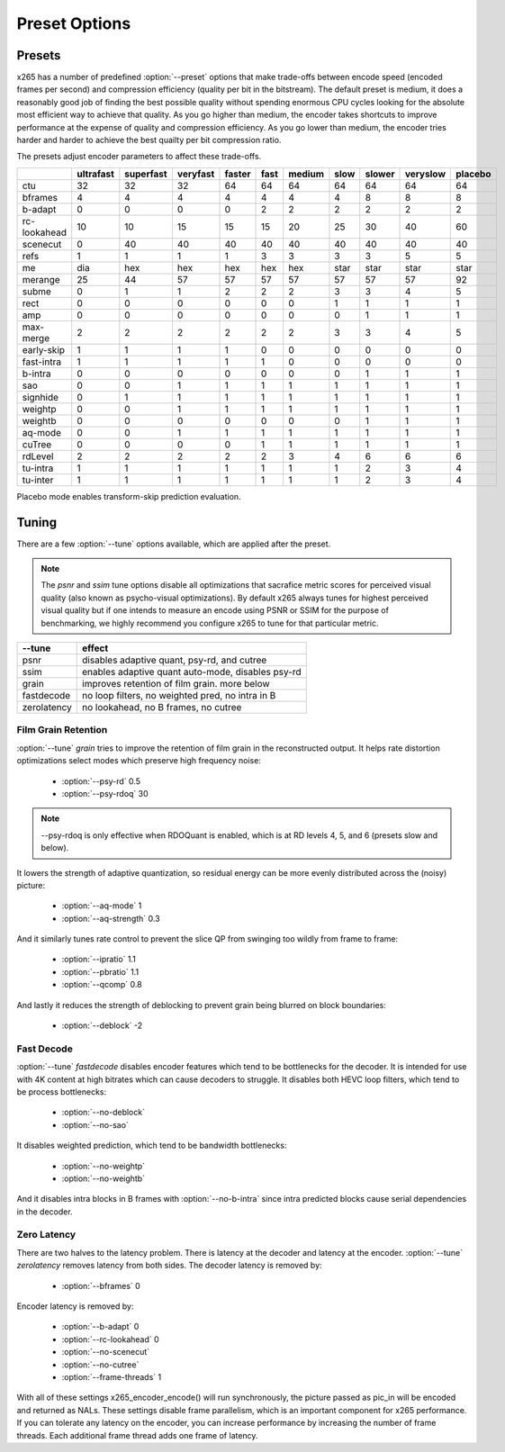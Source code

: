 Preset Options
--------------

.. _presets:

Presets
=======

x265 has a number of predefined :option:`--preset` options that make
trade-offs between encode speed (encoded frames per second) and
compression efficiency (quality per bit in the bitstream).  The default
preset is medium, it does a reasonably good job of finding the best
possible quality without spending enormous CPU cycles looking for the
absolute most efficient way to achieve that quality.  As you go higher
than medium, the encoder takes shortcuts to improve performance at the
expense of quality and compression efficiency.  As you go lower than
medium, the encoder tries harder and harder to achieve the best quailty
per bit compression ratio.

The presets adjust encoder parameters to affect these trade-offs.

+--------------+-----------+-----------+----------+--------+------+--------+------+--------+----------+---------+
|              | ultrafast | superfast | veryfast | faster | fast | medium | slow | slower | veryslow | placebo |
+==============+===========+===========+==========+========+======+========+======+========+==========+=========+
| ctu          |   32      |    32     |   32     |  64    |  64  |   64   |  64  |  64    |   64     |   64    |
+--------------+-----------+-----------+----------+--------+------+--------+------+--------+----------+---------+
| bframes      |    4      |     4     |    4     |   4    |  4   |    4   |  4   |   8    |    8     |    8    |
+--------------+-----------+-----------+----------+--------+------+--------+------+--------+----------+---------+
| b-adapt      |    0      |     0     |    0     |   0    |  2   |    2   |  2   |   2    |    2     |    2    |
+--------------+-----------+-----------+----------+--------+------+--------+------+--------+----------+---------+
| rc-lookahead |   10      |    10     |   15     |  15    |  15  |   20   |  25  |   30   |   40     |   60    |
+--------------+-----------+-----------+----------+--------+------+--------+------+--------+----------+---------+
| scenecut     |    0      |    40     |   40     |  40    |  40  |   40   |  40  |   40   |   40     |   40    |
+--------------+-----------+-----------+----------+--------+------+--------+------+--------+----------+---------+
| refs         |    1      |     1     |    1     |   1    |  3   |    3   |  3   |   3    |    5     |    5    |
+--------------+-----------+-----------+----------+--------+------+--------+------+--------+----------+---------+
| me           |   dia     |   hex     |   hex    |  hex   | hex  |   hex  | star |  star  |   star   |   star  |
+--------------+-----------+-----------+----------+--------+------+--------+------+--------+----------+---------+
| merange      |   25      |    44     |   57     |  57    |  57  |   57   | 57   |  57    |   57     |   92    |
+--------------+-----------+-----------+----------+--------+------+--------+------+--------+----------+---------+
| subme        |    0      |     1     |    1     |   2    |  2   |    2   |  3   |   3    |    4     |    5    |
+--------------+-----------+-----------+----------+--------+------+--------+------+--------+----------+---------+
| rect         |    0      |     0     |    0     |   0    |  0   |    0   |  1   |   1    |    1     |    1    |
+--------------+-----------+-----------+----------+--------+------+--------+------+--------+----------+---------+
| amp          |    0      |     0     |    0     |   0    |  0   |    0   |  0   |   1    |    1     |    1    |
+--------------+-----------+-----------+----------+--------+------+--------+------+--------+----------+---------+
| max-merge    |    2      |     2     |    2     |   2    |  2   |    2   |  3   |   3    |    4     |    5    |
+--------------+-----------+-----------+----------+--------+------+--------+------+--------+----------+---------+
| early-skip   |    1      |     1     |    1     |   1    |  0   |    0   |  0   |   0    |    0     |    0    |
+--------------+-----------+-----------+----------+--------+------+--------+------+--------+----------+---------+
| fast-intra   |    1      |     1     |    1     |   1    |  1   |    0   |  0   |   0    |    0     |    0    |
+--------------+-----------+-----------+----------+--------+------+--------+------+--------+----------+---------+
| b-intra      |    0      |     0     |    0     |   0    |  0   |    0   |  0   |   1    |    1     |    1    |
+--------------+-----------+-----------+----------+--------+------+--------+------+--------+----------+---------+
| sao          |    0      |     0     |    1     |   1    |  1   |    1   |  1   |   1    |    1     |    1    |
+--------------+-----------+-----------+----------+--------+------+--------+------+--------+----------+---------+
| signhide     |    0      |     1     |    1     |   1    |  1   |    1   |  1   |   1    |    1     |    1    |
+--------------+-----------+-----------+----------+--------+------+--------+------+--------+----------+---------+
| weightp      |    0      |     0     |    1     |   1    |  1   |    1   |  1   |   1    |    1     |    1    |
+--------------+-----------+-----------+----------+--------+------+--------+------+--------+----------+---------+
| weightb      |    0      |     0     |    0     |   0    |  0   |    0   |  0   |   1    |    1     |    1    |
+--------------+-----------+-----------+----------+--------+------+--------+------+--------+----------+---------+
| aq-mode      |    0      |     0     |    1     |   1    |  1   |    1   |  1   |   1    |    1     |    1    |
+--------------+-----------+-----------+----------+--------+------+--------+------+--------+----------+---------+
| cuTree       |    0      |     0     |    0     |   0    |  1   |    1   |  1   |   1    |    1     |    1    |
+--------------+-----------+-----------+----------+--------+------+--------+------+--------+----------+---------+
| rdLevel      |    2      |     2     |    2     |   2    |  2   |    3   |  4   |   6    |    6     |    6    |
+--------------+-----------+-----------+----------+--------+------+--------+------+--------+----------+---------+
| tu-intra     |    1      |     1     |    1     |   1    |  1   |    1   |  1   |   2    |    3     |    4    |
+--------------+-----------+-----------+----------+--------+------+--------+------+--------+----------+---------+
| tu-inter     |    1      |     1     |    1     |   1    |  1   |    1   |  1   |   2    |    3     |    4    |
+--------------+-----------+-----------+----------+--------+------+--------+------+--------+----------+---------+

Placebo mode enables transform-skip prediction evaluation.

.. _tunings:

Tuning
======

There are a few :option:`--tune` options available, which are applied
after the preset.

.. Note::

	The *psnr* and *ssim* tune options disable all optimizations that
	sacrafice metric scores for perceived visual quality (also known as
	psycho-visual optimizations). By default x265 always tunes for
	highest perceived visual quality but if one intends to measure an
	encode using PSNR or SSIM for the purpose of benchmarking, we highly
	recommend you configure x265 to tune for that particular metric.

+--------------+-----------------------------------------------------+
| --tune       | effect                                              |
+==============+=====================================================+
| psnr         | disables adaptive quant, psy-rd, and cutree         |
+--------------+-----------------------------------------------------+
| ssim         | enables adaptive quant auto-mode, disables psy-rd   |
+--------------+-----------------------------------------------------+
| grain        | improves retention of film grain. more below        |
+--------------+-----------------------------------------------------+
| fastdecode   | no loop filters, no weighted pred, no intra in B    |
+--------------+-----------------------------------------------------+
| zerolatency  | no lookahead, no B frames, no cutree                |
+--------------+-----------------------------------------------------+



Film Grain Retention
~~~~~~~~~~~~~~~~~~~~

:option:`--tune` *grain* tries to improve the retention of film grain in
the reconstructed output. It helps rate distortion optimizations select
modes which preserve high frequency noise:

    * :option:`--psy-rd` 0.5
    * :option:`--psy-rdoq` 30

.. Note::

    --psy-rdoq is only effective when RDOQuant is enabled, which is at
    RD levels 4, 5, and 6 (presets slow and below).

It lowers the strength of adaptive quantization, so residual energy can
be more evenly distributed across the (noisy) picture:

    * :option:`--aq-mode` 1
    * :option:`--aq-strength` 0.3

And it similarly tunes rate control to prevent the slice QP from
swinging too wildly from frame to frame:

    * :option:`--ipratio` 1.1
    * :option:`--pbratio` 1.1
    * :option:`--qcomp` 0.8

And lastly it reduces the strength of deblocking to prevent grain being
blurred on block boundaries:

    * :option:`--deblock` -2

Fast Decode
~~~~~~~~~~~

:option:`--tune` *fastdecode* disables encoder features which tend to be
bottlenecks for the decoder. It is intended for use with 4K content at
high bitrates which can cause decoders to struggle. It disables both
HEVC loop filters, which tend to be process bottlenecks:

    * :option:`--no-deblock`
    * :option:`--no-sao`

It disables weighted prediction, which tend to be bandwidth bottlenecks:

    * :option:`--no-weightp`
    * :option:`--no-weightb`

And it disables intra blocks in B frames with :option:`--no-b-intra`
since intra predicted blocks cause serial dependencies in the decoder.

Zero Latency
~~~~~~~~~~~~

There are two halves to the latency problem. There is latency at the
decoder and latency at the encoder. :option:`--tune` *zerolatency*
removes latency from both sides. The decoder latency is removed by:

    * :option:`--bframes` 0

Encoder latency is removed by:

    * :option:`--b-adapt` 0
    * :option:`--rc-lookahead` 0
    * :option:`--no-scenecut`
    * :option:`--no-cutree`
    * :option:`--frame-threads` 1

With all of these settings x265_encoder_encode() will run synchronously,
the picture passed as pic_in will be encoded and returned as NALs. These
settings disable frame parallelism, which is an important component for
x265 performance. If you can tolerate any latency on the encoder, you
can increase performance by increasing the number of frame threads. Each
additional frame thread adds one frame of latency.

